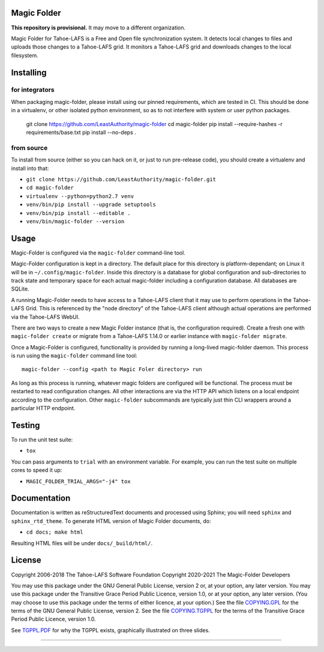 Magic Folder
============

**This repository is provisional.**
It may move to a different organization.

Magic Folder for Tahoe-LAFS is a Free and Open file synchronization system.
It detects local changes to files and uploads those changes to a Tahoe-LAFS grid.
It monitors a Tahoe-LAFS grid and downloads changes to the local filesystem.

|readthedocs|  |gha_linux|  |gha_macos|  |gha_windows|  |codecov|

Installing
==========

for integrators
^^^^^^^^^^^^^^^

When packaging magic-folder, please install using our pinned requirements,
which are tested in CI. This should be done in a virtualenv, or other
isolated python environment, so as to not interfere with system or user
python packages.

    git clone https://github.com/LeastAuthority/magic-folder
    cd magic-folder
    pip install --require-hashes -r requirements/base.txt
    pip install --no-deps .


from source
^^^^^^^^^^^
To install from source (either so you can hack on it, or just to run
pre-release code), you should create a virtualenv and install into that:

* ``git clone https://github.com/LeastAuthority/magic-folder.git``
* ``cd magic-folder``
* ``virtualenv --python=python2.7 venv``
* ``venv/bin/pip install --upgrade setuptools``
* ``venv/bin/pip install --editable .``
* ``venv/bin/magic-folder --version``


Usage
=====

Magic-Folder is configured via the ``magic-folder`` command-line tool.

Magic-Folder configuration is kept in a directory.
The default place for this directory is platform-dependant; on Linux it will be in ``~/.config/magic-folder``.
Inside this directory is a database for global configuration and sub-directories to track state and temporary space for each actual magic-folder including a configuration database.
All databases are SQLite.

A running Magic-Folder needs to have access to a Tahoe-LAFS client that it may use to perform operations in the Tahoe-LAFS Grid.
This is referenced by the "node directory" of the Tahoe-LAFS client although actual operations are performed via the Tahoe-LAFS WebUI.

There are two ways to create a new Magic Folder instance (that is, the configuration required).
Create a fresh one with ``magic-folder create`` or migrate from a Tahoe-LAFS 1.14.0 or earlier instance with ``magic-folder migrate``.

Once a Magic-Folder is configured, functionality is provided by running a long-lived magic-folder daemon.
This process is run using the ``magic-folder`` command line tool::

  magic-folder --config <path to Magic Foler directory> run

As long as this process is running, whatever magic folders are configured will be functional.
The process must be restarted to read configuration changes.
All other interactions are via the HTTP API which listens on a local endpoint according to the configuration.
Other ``magic-folder`` subcommands are typically just thin CLI wrappers around a particular HTTP endpoint.



Testing
=======

To run the unit test suite:

* ``tox``

You can pass arguments to ``trial`` with an environment variable.  For
example, you can run the test suite on multiple cores to speed it up:

* ``MAGIC_FOLDER_TRIAL_ARGS="-j4" tox``

Documentation
=============

Documentation is written as reStructuredText documents and processed
using Sphinx; you will need ``sphinx`` and ``sphinx_rtd_theme``.  To
generate HTML version of Magic Folder documents, do:

* ``cd docs; make html``

Resulting HTML files will be under ``docs/_build/html/``.

License
=======

Copyright 2006-2018 The Tahoe-LAFS Software Foundation
Copyright 2020-2021 The Magic-Folder Developers

You may use this package under the GNU General Public License, version 2 or,
at your option, any later version. You may use this package under the
Transitive Grace Period Public Licence, version 1.0, or at your option, any
later version. (You may choose to use this package under the terms of either
licence, at your option.) See the file `COPYING.GPL`_ for the terms of the
GNU General Public License, version 2. See the file `COPYING.TGPPL`_ for
the terms of the Transitive Grace Period Public Licence, version 1.0.

See `TGPPL.PDF`_ for why the TGPPL exists, graphically illustrated on three
slides.

.. _OSPackages: https://tahoe-lafs.org/trac/tahoe-lafs/wiki/OSPackages
.. _Mac: docs/OS-X.rst
.. _pip: https://pip.pypa.io/en/stable/installing/
.. _COPYING.GPL: https://github.com/tahoe-lafs/tahoe-lafs/blob/master/COPYING.GPL
.. _COPYING.TGPPL: https://github.com/tahoe-lafs/tahoe-lafs/blob/master/COPYING.TGPPL.rst
.. _TGPPL.PDF: https://tahoe-lafs.org/~zooko/tgppl.pdf

----

.. |readthedocs| image:: http://readthedocs.org/projects/magic-folder/badge/?version=latest
    :alt: documentation status
    :target: http://magic-folder.readthedocs.io/en/latest/?badge=latest

.. |gha_linux| image:: https://github.com/leastauthority/magic-folder/actions/workflows/linux.yml/badge.svg
    :target: https://github.com/LeastAuthority/magic-folder/actions/workflows/linux.yml

.. |gha_macos| image:: https://github.com/leastauthority/magic-folder/actions/workflows/macos.yaml/badge.svg
    :target: https://github.com/LeastAuthority/magic-folder/actions/workflows/macos.yaml

.. |gha_windows| image:: https://github.com/leastauthority/magic-folder/actions/workflows/windows.yml/badge.svg
    :target: https://github.com/LeastAuthority/magic-folder/actions/workflows/windows.yml

.. |codecov| image:: https://codecov.io/github/leastauthority/magic-folder/coverage.svg?branch=main
    :alt: test coverage percentage
    :target: https://codecov.io/github/leastauthority/magic-folder?branch=main
